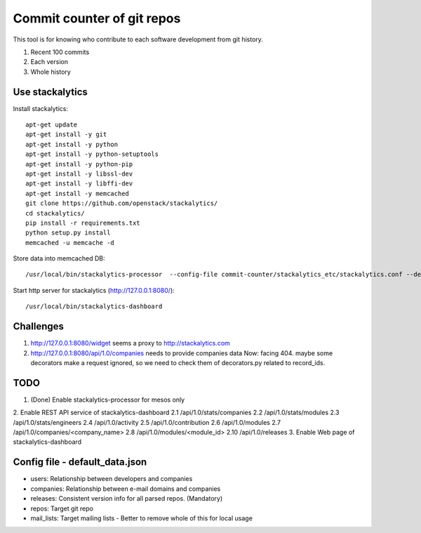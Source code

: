 Commit counter of git repos
===========================

This tool is for knowing who contribute to each software development
from git history.

1. Recent 100 commits
2. Each version
3. Whole history

Use stackalytics
----------------

Install stackalytics::

 apt-get update
 apt-get install -y git
 apt-get install -y python
 apt-get install -y python-setuptools
 apt-get install -y python-pip
 apt-get install -y libssl-dev
 apt-get install -y libffi-dev
 apt-get install -y memcached
 git clone https://github.com/openstack/stackalytics/
 cd stackalytics/
 pip install -r requirements.txt
 python setup.py install
 memcached -u memcache -d

Store data into memcached DB::

 /usr/local/bin/stackalytics-processor  --config-file commit-counter/stackalytics_etc/stackalytics.conf --default-data-uri file:///home/oomichi/commit-counter/stackalytics_etc/default_data.json

Start http server for stackalytics (http://127.0.0.1:8080/)::

 /usr/local/bin/stackalytics-dashboard

Challenges
----------

1. http://127.0.0.1:8080/widget seems a proxy to http://stackalytics.com
2. http://127.0.0.1:8080/api/1.0/companies needs to provide companies data
   Now: facing 404.
   maybe some decorators make a request ignored, so we need to check them of decorators.py related to record_ids.

TODO
----

1. (Done) Enable stackalytics-processor for mesos only
2. Enable REST API service of stackalytics-dashboard
2.1 /api/1.0/stats/companies
2.2 /api/1.0/stats/modules
2.3 /api/1.0/stats/engineers
2.4 /api/1.0/activity
2.5 /api/1.0/contribution
2.6 /api/1.0/modules
2.7 /api/1.0/companies/<company_name>
2.8 /api/1.0/modules/<module_id>
2.10 /api/1.0/releases
3. Enable Web page of stackalytics-dashboard

Config file - default_data.json
-------------------------------

* users: Relationship between developers and companies
* companies: Relationship between e-mail domains and companies
* releases: Consistent version info for all parsed repos. (Mandatory)
* repos: Target git repo
* mail_lists: Target mailing lists - Better to remove whole of this for local usage


